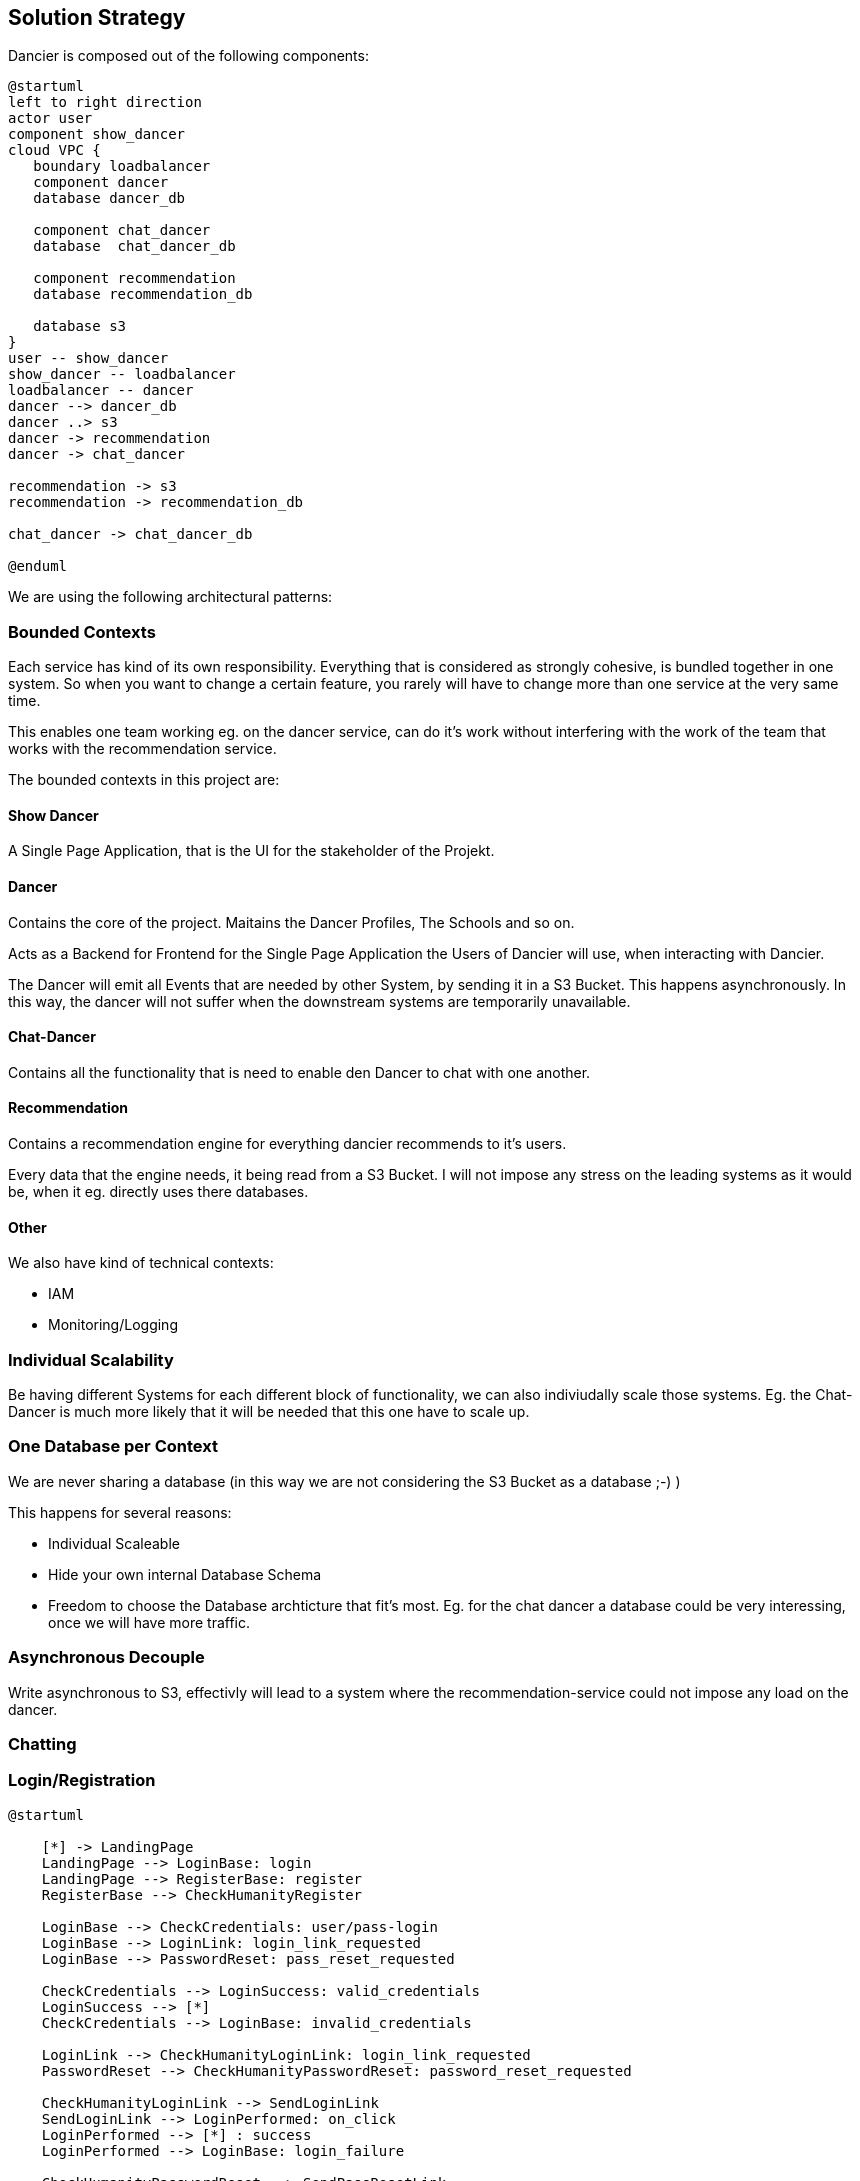 [[section-solution-strategy]]
== Solution Strategy

Dancier is composed out of the following components:

[plantuml, high-level-architecture, svg]
....
@startuml
left to right direction
actor user
component show_dancer
cloud VPC {
   boundary loadbalancer
   component dancer
   database dancer_db

   component chat_dancer
   database  chat_dancer_db

   component recommendation
   database recommendation_db

   database s3
}
user -- show_dancer
show_dancer -- loadbalancer
loadbalancer -- dancer
dancer --> dancer_db
dancer ..> s3
dancer -> recommendation
dancer -> chat_dancer

recommendation -> s3
recommendation -> recommendation_db

chat_dancer -> chat_dancer_db

@enduml
....

We are using the following architectural patterns:

=== Bounded Contexts
Each service has kind of its own responsibility. Everything that is considered as strongly cohesive, is bundled together in one system.
So when you want to change a certain feature, you rarely will have to change more than one service at the very same time.

This enables one team working eg. on the dancer service, can do it's work without interfering with the work of the team that works with the recommendation service.

The bounded contexts in this project are:

==== Show Dancer
A Single Page Application, that is the UI for the stakeholder of the Projekt.

==== Dancer
Contains the core of the project. Maitains the Dancer Profiles, The Schools and so on.

Acts as a Backend for Frontend for the Single Page Application the Users of Dancier will use, when interacting with Dancier.

The Dancer will emit all Events that are needed by other System, by sending it in a S3 Bucket. This happens asynchronously. In this way, the dancer will not suffer when the downstream systems are temporarily unavailable.

==== Chat-Dancer

Contains all the functionality that is need to enable den Dancer to chat with one another.

==== Recommendation
Contains a recommendation engine for everything dancier recommends to it's users.

Every data that the engine needs, it being read from a S3 Bucket. I will not impose any stress on the leading systems as it would be, when it eg. directly uses there databases.

==== Other
We also have kind of technical contexts:

* IAM
* Monitoring/Logging

=== Individual Scalability
Be having different Systems for each different block of functionality, we can also indiviudally scale those systems. Eg. the Chat-Dancer is much more likely that it will be needed that this one have to scale up.

=== One Database per Context

We are never sharing a database (in this way we are not considering the S3 Bucket as a database ;-) )

This happens for several reasons:

* Individual Scaleable
* Hide your own internal Database Schema
* Freedom to choose the Database archticture that fit's most. Eg. for the chat dancer a database could be very interessing, once we will have more traffic.

=== Asynchronous Decouple

Write asynchronous to S3, effectivly will lead to a system where the recommendation-service could not impose any load on the dancer.


=== Chatting


=== Login/Registration

[plantuml,login-registration-states,svg]
....
@startuml

    [*] -> LandingPage
    LandingPage --> LoginBase: login
    LandingPage --> RegisterBase: register
    RegisterBase --> CheckHumanityRegister

    LoginBase --> CheckCredentials: user/pass-login
    LoginBase --> LoginLink: login_link_requested
    LoginBase --> PasswordReset: pass_reset_requested

    CheckCredentials --> LoginSuccess: valid_credentials
    LoginSuccess --> [*]
    CheckCredentials --> LoginBase: invalid_credentials

    LoginLink --> CheckHumanityLoginLink: login_link_requested
    PasswordReset --> CheckHumanityPasswordReset: password_reset_requested

    CheckHumanityLoginLink --> SendLoginLink
    SendLoginLink --> LoginPerformed: on_click
    LoginPerformed --> [*] : success
    LoginPerformed --> LoginBase: login_failure

    CheckHumanityPasswordReset --> SendPassResetLink
    SendPassResetLink -> PerformLoginOnPasswordReset: on_click

    PerformLoginOnPasswordReset --> ChangePassword: success
    PerformLoginOnPasswordReset --> LoginBase: failure
    ChangePassword --> [*]

    CheckHumanityRegister --> PerformRegistration
    PerformRegistration --> SendEmailVerificationLink: account_does_not_exist
    PerformRegistration --> SendAccountAlreadyExistMail: account_already_exist
    SendAccountAlreadyExistMail --> LoginPerformed: on_login_click
    SendAccountAlreadyExistMail --> SendPassResetLink


    SendEmailVerificationLink --> PerformEmailVerification
    PerformEmailVerification --> LoginPerformed: success
    PerformEmailVerification --> ResendEmailVerification
    ResendEmailVerification --> PerformEmailVerification
@enduml
....

=== Activity diagramm for login
[plantuml,login-activity,svg]
....
@startuml
<style>
activityDiagram {
  note {
    BackgroundColor #00FF00
  }
}
</style>

start
switch ( choose a login mode )
case (via login data)
    : enter username/password;
    if() then (login data valid)
        :log in successful;
        stop
    else (login data invalid)
        :login failed;
        stop
    endif
case (via login link)
  #00FF00:request login link;
    floating note right: green: human/bots check required
            : click on login link;
                if() then (link valid)
                    :log in successful;
                    stop
                else (link invalid)
                    :log in failed;
                    stop
                endif
case (reset password)
  #00FF00:Request Password Reset;
  :click on password reset link;
    if() then (link valid)
        :pw reset successful;
        stop
    else (link invalid)
        :pw reset failed;
        stop
    endif
endswitch
@enduml
....

=== Activity Diagram for Registration
[plantuml,registration-activity,svg]
....
@startuml

<style>
activityDiagram {
  note {
    BackgroundColor #00FF00
  }
}
</style>

start
:fill registration form;
#00FF00:send registration request;
floating note right: green: human/bots check required
if(user exists) then (yes)
    :account already exists mail receive;
    if(click on links in the mail) then (login link)
        :goto login flow;
        stop
    else (password reset link)
        :goto password reset flow;
        stop
    endif
else (no)
    :registration verification link received;
    :click on verification link;
    if() then (link valid)
        :registration successful;
        stop
    else (link invalid)
        :mail verification failed;
        #00FF00:request a new verification mail;
        stop
    endif

endif

@enduml
....

=== Sequenzdiagramm for the Humancheck
[plantuml,humancheck-flow,svg]
....
@startuml
actor user

user -> frontend : privileged action
note left
something the eg.
send a mail
end note
frontend -> backend: whoami endpoint
backend -> frontend: returns list of roles
note right
eg. Anonymous (we know nothing)
Human (we know it is a human at least)
User (we no it is a registrated user
end note
frontend -> frontend: captcha
note right
show when role 'HUMAN' is missing
end note

frontend -> backend: loginAsHuman
note right
use token from captcha as authorization grant
end note
backend -> frontend: establish human session
note right
set an appropiate token via a cookie
end note

@enduml
....
When the human session is established, all subsequent calls to the backend will have the role 'ROLE_HUMAN' sssigned.